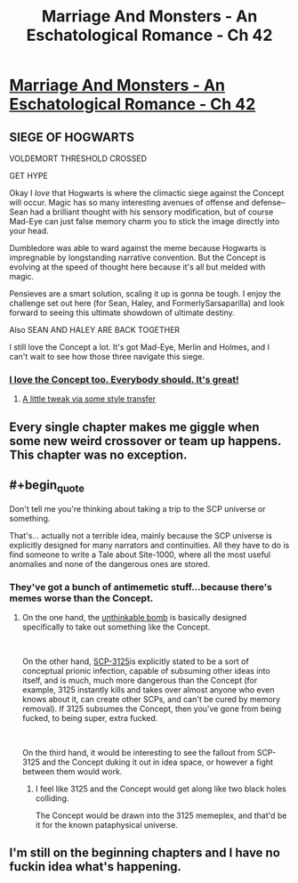 #+TITLE: Marriage And Monsters - An Eschatological Romance - Ch 42

* [[https://archiveofourown.org/works/18738010/chapters/48003352][Marriage And Monsters - An Eschatological Romance - Ch 42]]
:PROPERTIES:
:Author: FormerlySarsaparilla
:Score: 25
:DateUnix: 1565845324.0
:END:

** SIEGE OF HOGWARTS

VOLDEMORT THRESHOLD CROSSED

GET HYPE

Okay I /love/ that Hogwarts is where the climactic siege against the Concept will occur. Magic has so many interesting avenues of offense and defense-- Sean had a brilliant thought with his sensory modification, but of course Mad-Eye can just false memory charm you to stick the image directly into your head.

Dumbledore was able to ward against the meme because Hogwarts is impregnable by longstanding narrative convention. But the Concept is evolving at the speed of thought here because it's all but melded with magic.

Pensieves are a smart solution, scaling it up is gonna be tough. I enjoy the challenge set out here (for Sean, Haley, and FormerlySarsaparilla) and look forward to seeing this ultimate showdown of ultimate destiny.

Also SEAN AND HALEY ARE BACK TOGETHER

I still love the Concept a lot. It's got Mad-Eye, Merlin and Holmes, and I can't wait to see how those three navigate this siege.
:PROPERTIES:
:Author: gryfft
:Score: 10
:DateUnix: 1565852420.0
:END:

*** [[https://images.fineartamerica.com/images-medium-large-5/blue-parrot-jack-moskovita.jpg][I love the Concept too. Everybody should. It's great!]]
:PROPERTIES:
:Author: Bowbreaker
:Score: 5
:DateUnix: 1565860497.0
:END:

**** [[https://i.imgur.com/NPHm9MJ.png][A little tweak via some style transfer]]
:PROPERTIES:
:Author: gryfft
:Score: 1
:DateUnix: 1565919959.0
:END:


** Every single chapter makes me giggle when some new weird crossover or team up happens. This chapter was no exception.
:PROPERTIES:
:Author: GrecklePrime
:Score: 7
:DateUnix: 1565846810.0
:END:


** #+begin_quote
  Don't tell me you're thinking about taking a trip to the SCP universe or something.
#+end_quote

That's... actually not a terrible idea, mainly because the SCP universe is explicitly designed for many narrators and continuities. All they have to do is find someone to write a Tale about Site-1000, where all the most useful anomalies and none of the dangerous ones are stored.
:PROPERTIES:
:Author: LazarusRises
:Score: 3
:DateUnix: 1565891531.0
:END:

*** They've got a bunch of antimemetic stuff...because there's memes worse than the Concept.
:PROPERTIES:
:Author: ketura
:Score: 2
:DateUnix: 1565983608.0
:END:

**** On the one hand, the [[http://www.scp-wiki.net/unforgettable-that-s-what-you-are][unthinkable bomb]] is basically designed specifically to take out something like the Concept.

​

On the other hand, [[http://www.scp-wiki.net/scp-3125][SCP-3125]]is explicitly stated to be a sort of conceptual prionic infection, capable of subsuming other ideas into itself, and is much, much more dangerous than the Concept (for example, 3125 instantly kills and takes over almost anyone who even knows about it, can create other SCPs, and can't be cured by memory removal). If 3125 subsumes the Concept, then you've gone from being fucked, to being super, extra fucked.

​

On the third hand, it would be interesting to see the fallout from SCP-3125 and the Concept duking it out in idea space, or however a fight between them would work.
:PROPERTIES:
:Author: caverts
:Score: 1
:DateUnix: 1565992394.0
:END:

***** I feel like 3125 and the Concept would get along like two black holes colliding.

The Concept would be drawn into the 3125 memeplex, and that'd be it for the known pataphysical universe.
:PROPERTIES:
:Author: gryfft
:Score: 1
:DateUnix: 1566022186.0
:END:


** I'm still on the beginning chapters and I have no fuckin idea what's happening.
:PROPERTIES:
:Author: WREN_PL
:Score: 1
:DateUnix: 1565853613.0
:END:
